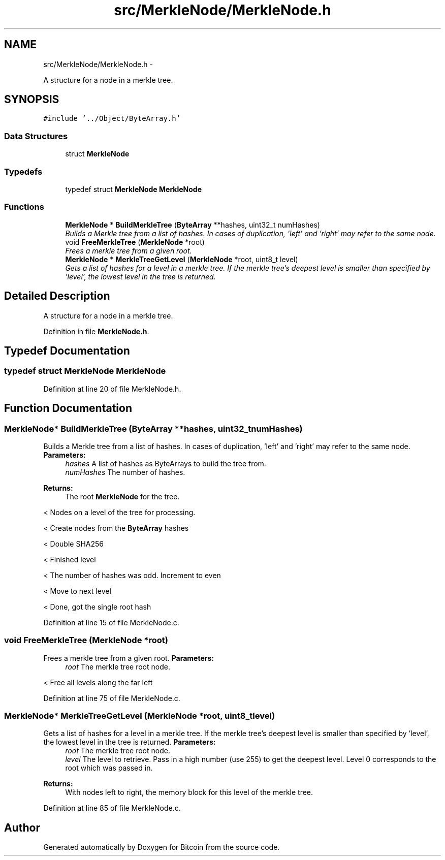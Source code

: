 .TH "src/MerkleNode/MerkleNode.h" 3 "Fri Nov 9 2012" "Version 1.0" "Bitcoin" \" -*- nroff -*-
.ad l
.nh
.SH NAME
src/MerkleNode/MerkleNode.h \- 
.PP
A structure for a node in a merkle tree.  

.SH SYNOPSIS
.br
.PP
\fC#include '../Object/ByteArray.h'\fP
.br

.SS "Data Structures"

.in +1c
.ti -1c
.RI "struct \fBMerkleNode\fP"
.br
.in -1c
.SS "Typedefs"

.in +1c
.ti -1c
.RI "typedef struct \fBMerkleNode\fP \fBMerkleNode\fP"
.br
.in -1c
.SS "Functions"

.in +1c
.ti -1c
.RI "\fBMerkleNode\fP * \fBBuildMerkleTree\fP (\fBByteArray\fP **hashes, uint32_t numHashes)"
.br
.RI "\fIBuilds a Merkle tree from a list of hashes. In cases of duplication, 'left' and 'right' may refer to the same node. \fP"
.ti -1c
.RI "void \fBFreeMerkleTree\fP (\fBMerkleNode\fP *root)"
.br
.RI "\fIFrees a merkle tree from a given root. \fP"
.ti -1c
.RI "\fBMerkleNode\fP * \fBMerkleTreeGetLevel\fP (\fBMerkleNode\fP *root, uint8_t level)"
.br
.RI "\fIGets a list of hashes for a level in a merkle tree. If the merkle tree's deepest level is smaller than specified by 'level', the lowest level in the tree is returned. \fP"
.in -1c
.SH "Detailed Description"
.PP 
A structure for a node in a merkle tree. 


.PP
Definition in file \fBMerkleNode.h\fP.
.SH "Typedef Documentation"
.PP 
.SS "typedef struct \fBMerkleNode\fP \fBMerkleNode\fP"
.PP
Definition at line 20 of file MerkleNode.h.
.SH "Function Documentation"
.PP 
.SS "\fBMerkleNode\fP* BuildMerkleTree (\fBByteArray\fP **hashes, uint32_tnumHashes)"
.PP
Builds a Merkle tree from a list of hashes. In cases of duplication, 'left' and 'right' may refer to the same node. \fBParameters:\fP
.RS 4
\fIhashes\fP A list of hashes as ByteArrays to build the tree from. 
.br
\fInumHashes\fP The number of hashes. 
.RE
.PP
\fBReturns:\fP
.RS 4
The root \fBMerkleNode\fP for the tree. 
.RE
.PP

.PP
< Nodes on a level of the tree for processing.
.PP
< Create nodes from the \fBByteArray\fP hashes
.PP
< Double SHA256
.PP
< Finished level
.PP
< The number of hashes was odd. Increment to even
.PP
< Move to next level
.PP
< Done, got the single root hash 
.PP
Definition at line 15 of file MerkleNode.c.
.SS "void FreeMerkleTree (\fBMerkleNode\fP *root)"
.PP
Frees a merkle tree from a given root. \fBParameters:\fP
.RS 4
\fIroot\fP The merkle tree root node. 
.RE
.PP

.PP
< Free all levels along the far left 
.PP
Definition at line 75 of file MerkleNode.c.
.SS "\fBMerkleNode\fP* MerkleTreeGetLevel (\fBMerkleNode\fP *root, uint8_tlevel)"
.PP
Gets a list of hashes for a level in a merkle tree. If the merkle tree's deepest level is smaller than specified by 'level', the lowest level in the tree is returned. \fBParameters:\fP
.RS 4
\fIroot\fP The merkle tree root node. 
.br
\fIlevel\fP The level to retrieve. Pass in a high number (use 255) to get the deepest level. Level 0 corresponds to the root which was passed in. 
.RE
.PP
\fBReturns:\fP
.RS 4
With nodes left to right, the memory block for this level of the merkle tree. 
.RE
.PP

.PP
Definition at line 85 of file MerkleNode.c.
.SH "Author"
.PP 
Generated automatically by Doxygen for Bitcoin from the source code.
